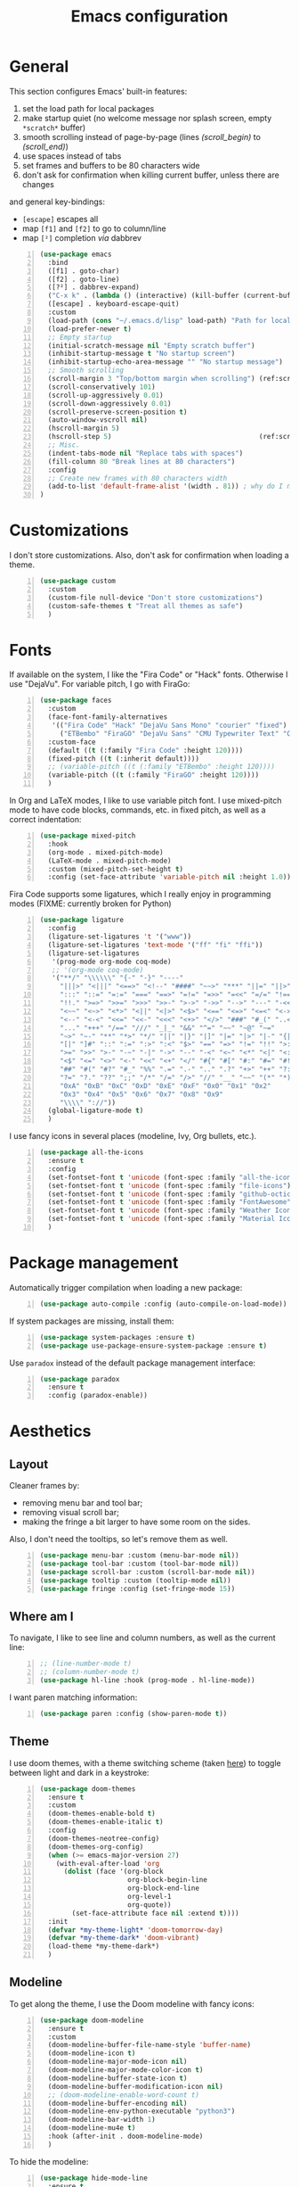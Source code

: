 #+title: Emacs configuration

* General

This section configures Emacs' built-in features:
1. set the load path for local packages
2. make startup quiet (no welcome message nor splash screen, empty =*scratch*= buffer)
3. smooth scrolling instead of page-by-page (lines [[(scroll_begin)]] to [[(scroll_end)]])
4. use spaces instead of tabs
5. set frames and buffers to be 80 characters wide
6. don't ask for confirmation when killing current buffer, unless there are changes
and general key-bindings:
- =[escape]= escapes all
- map =[f1]= and =[f2]= to go to column/line
- map =[²]= completion /via/ dabbrev
#+begin_src emacs-lisp +n
  (use-package emacs
    :bind
    ([f1] . goto-char)
    ([f2] . goto-line)
    ([?²] . dabbrev-expand)
    ("C-x k" . (lambda () (interactive) (kill-buffer (current-buffer))))
    ([escape] . keyboard-escape-quit)
    :custom
    (load-path (cons "~/.emacs.d/lisp" load-path) "Path for local packages")
    (load-prefer-newer t)
    ;; Empty startup
    (initial-scratch-message nil "Empty scratch buffer")
    (inhibit-startup-message t "No startup screen")
    (inhibit-startup-echo-area-message "" "No startup message")
    ;; Smooth scrolling
    (scroll-margin 3 "Top/bottom margin when scrolling") (ref:scroll_begin)
    (scroll-conservatively 101)
    (scroll-up-aggressively 0.01)
    (scroll-down-aggressively 0.01)
    (scroll-preserve-screen-position t)
    (auto-window-vscroll nil)
    (hscroll-margin 5)
    (hscroll-step 5)                                     (ref:scroll_end)
    ;; Misc.
    (indent-tabs-mode nil "Replace tabs with spaces")
    (fill-column 80 "Break lines at 80 characters")
    :config
    ;; Create new frames with 80 characters width
    (add-to-list 'default-frame-alist '(width . 81)) ; why do I need 81 here?
  )
#+end_src

* Customizations

I don't store customizations. Also, don't ask for confirmation when loading a theme.
#+begin_src emacs-lisp +n
  (use-package custom
    :custom
    (custom-file null-device "Don't store customizations")
    (custom-safe-themes t "Treat all themes as safe")
    )
#+end_src

* Fonts

If available on the system, I like the "Fira Code" or "Hack" fonts. Otherwise I use "DejaVu". For variable pitch, I go with FiraGo:
#+begin_src emacs-lisp +n
  (use-package faces
    :custom
    (face-font-family-alternatives
     '(("Fira Code" "Hack" "DejaVu Sans Mono" "courier" "fixed")
       ("ETBembo" "FiraGO" "DejaVu Sans" "CMU Typewriter Text" "Courier 10 Pitch")))
    :custom-face
    (default ((t (:family "Fira Code" :height 120))))
    (fixed-pitch ((t (:inherit default))))
    ;; (variable-pitch ((t (:family "ETBembo" :height 120))))
    (variable-pitch ((t (:family "FiraGO" :height 120))))
    )
#+end_src

In Org and LaTeX modes, I like to use variable pitch font. I use mixed-pitch mode to have code blocks, commands, etc. in fixed pitch, as well as a correct indentation:
#+begin_src emacs-lisp +n
  (use-package mixed-pitch
    :hook
    (org-mode . mixed-pitch-mode)
    (LaTeX-mode . mixed-pitch-mode)
    :custom (mixed-pitch-set-height t)
    :config (set-face-attribute 'variable-pitch nil :height 1.0))
#+end_src

Fira Code supports some ligatures, which I really enjoy in programming modes (FIXME: currently broken for Python)
#+begin_src emacs-lisp +n
  (use-package ligature
    :config
    (ligature-set-ligatures 't '("www"))
    (ligature-set-ligatures 'text-mode '("ff" "fi" "ffi"))
    (ligature-set-ligatures
     '(prog-mode org-mode coq-mode)
     ;; '(org-mode coq-mode)
     '("**/" "\\\\\\" "{-" "-}" "----"
       "|||>" "<|||" "<==>" "<!--" "####" "~~>" "***" "||=" "||>"
       ":::" "::=" "=:=" "===" "==>" "=!=" "=>>" "=<<" "=/=" "!=="
       "!!." ">=>" ">>=" ">>>" ">>-" ">->" "->>" "-->" "---" "-<<"
       "<~~" "<~>" "<*>" "<||" "<|>" "<$>" "<==" "<=>" "<=<" "<->"
       "<--" "<-<" "<<=" "<<-" "<<<" "<+>" "</>" "###" "#_(" "..<"
       "..." "+++" "/==" "///" "_|_" "&&" "^=" "~~" "~@" "~="
       "~>" "~-" "**" "*>" "*/" "||" "|}" "|]" "|=" "|>" "|-" "{|"
       "[|" "]#" "::" ":=" ":>" ":<" "$>" "==" "=>" "!=" "!!" ">:"
       ">=" ">>" ">-" "-~" "-|" "->" "--" "-<" "<~" "<*" "<|" "<:"
       "<$" "<=" "<>" "<-" "<<" "<+" "</" "#{" "#[" "#:" "#=" "#!"
       "##" "#(" "#?" "#_" "%%" ".=" ".-" ".." ".?" "+>" "++" "?:"
       "?=" "?." "??" ";;" "/*" "/=" "/>" "//" "__" "~~" "(*" "*)"
       "0xA" "0xB" "0xC" "0xD" "0xE" "0xF" "0x0" "0x1" "0x2"
       "0x3" "0x4" "0x5" "0x6" "0x7" "0x8" "0x9"
       "\\\\" "://"))
    (global-ligature-mode t)
    )
#+end_src

I use fancy icons in several places (modeline, Ivy, Org bullets, etc.).
#+begin_src emacs-lisp +n
  (use-package all-the-icons
    :ensure t
    :config
    (set-fontset-font t 'unicode (font-spec :family "all-the-icons") nil 'append)
    (set-fontset-font t 'unicode (font-spec :family "file-icons") nil 'append)
    (set-fontset-font t 'unicode (font-spec :family "github-octicons") nil 'append)
    (set-fontset-font t 'unicode (font-spec :family "FontAwesome") nil 'append)
    (set-fontset-font t 'unicode (font-spec :family "Weather Icons") nil 'append)
    (set-fontset-font t 'unicode (font-spec :family "Material Icons") nil 'append)
    )
#+end_src

* Package management
Automatically trigger compilation when loading a new package:
#+begin_src emacs-lisp +n
  (use-package auto-compile :config (auto-compile-on-load-mode))
#+end_src
If system packages are missing, install them:
#+begin_src emacs-lisp +n
  (use-package system-packages :ensure t)
  (use-package use-package-ensure-system-package :ensure t)
#+end_src
Use =paradox= instead of the default package management interface:
#+begin_src emacs-lisp +n
  (use-package paradox
    :ensure t
    :config (paradox-enable))
#+end_src

* Aesthetics
** Layout

Cleaner frames by:
- removing menu bar and tool bar;
- removing visual scroll bar;
- making the fringe a bit larger to have some room on the sides.
Also, I don't need the tooltips, so let's remove them as well.
#+begin_src emacs-lisp +n
  (use-package menu-bar :custom (menu-bar-mode nil))
  (use-package tool-bar :custom (tool-bar-mode nil))
  (use-package scroll-bar :custom (scroll-bar-mode nil))
  (use-package tooltip :custom (tooltip-mode nil))
  (use-package fringe :config (set-fringe-mode 15))
#+end_src

** Where am I
To navigate, I like to see line and column numbers, as well as the current line:
#+begin_src emacs-lisp +n
  ;; (line-number-mode t)
  ;; (column-number-mode t)
  (use-package hl-line :hook (prog-mode . hl-line-mode))
#+end_src
I want paren matching information:
#+begin_src emacs-lisp +n
  (use-package paren :config (show-paren-mode t))
#+end_src

** Theme
I use doom themes, with a theme switching scheme (taken [[https://github.com/habamax/.emacs.d/blob/master/lisp/haba-appearance.el][here]]) to
toggle between light and dark in a keystroke:
#+begin_src emacs-lisp +n
  (use-package doom-themes
    :ensure t
    :custom
    (doom-themes-enable-bold t)
    (doom-themes-enable-italic t)
    :config
    (doom-themes-neotree-config)
    (doom-themes-org-config)
    (when (>= emacs-major-version 27)
      (with-eval-after-load 'org
        (dolist (face '(org-block
                        org-block-begin-line
                        org-block-end-line
                        org-level-1
                        org-quote))
          (set-face-attribute face nil :extend t))))
    :init
    (defvar *my-theme-light* 'doom-tomorrow-day)
    (defvar *my-theme-dark* 'doom-vibrant)
    (load-theme *my-theme-dark*)
    )
#+end_src

** Modeline

To get along the theme, I use the Doom modeline with fancy icons:
#+begin_src emacs-lisp +n
  (use-package doom-modeline
    :ensure t
    :custom
    (doom-modeline-buffer-file-name-style 'buffer-name)
    (doom-modeline-icon t)
    (doom-modeline-major-mode-icon nil)
    (doom-modeline-major-mode-color-icon t)
    (doom-modeline-buffer-state-icon t)
    (doom-modeline-buffer-modification-icon nil)
    ;; (doom-modeline-enable-word-count t)
    (doom-modeline-buffer-encoding nil)
    (doom-modeline-env-python-executable "python3")
    (doom-modeline-bar-width 1)
    (doom-modeline-mu4e t)
    :hook (after-init . doom-modeline-mode)
    )
#+end_src

To hide the modeline:
#+begin_src emacs-lisp +n
  (use-package hide-mode-line
    :ensure t
    :bind (("C-x _" . hide-mode-line-mode))
    )
#+end_src

* General behavior and tools

** Files
I don't want emacs to fill my directories with save files, so I store them to a spacific place (/e.g./: =~/.emacs.d/backups=). Also, I hate trailing white space, so I remove it on save:
#+begin_src emacs-lisp +n
  (use-package files
    :hook
    (before-save . delete-trailing-whitespace)
    :bind
    ([f5] . (lambda () (interactive) (revert-buffer nil t nil)))
    :custom
    (require-final-newline t)
    (backup-by-copying t)
    (backup-directory-alist
     `((".*" . ,(expand-file-name
                 (concat user-emacs-directory "backups")))))
    (delete-old-versions t)
    (kept-new-versions 6)
    (kept-old-versions 2)
    (version-control t))
#+end_src

** History
I keep an history of recent files/commands:
#+begin_src emacs-lisp +n
  (use-package savehist
    :ensure t
    :custom
    (savehist-file "~/.emacs-history")
    (savehist-length 1000)
    :config
    (savehist-mode +1))
#+end_src

** Key bindings
Making it easier to discover Emacs key presses.
#+begin_src emacs-lisp +n
  (use-package which-key
    :ensure t
    :diminish which-key-mode
    :init (which-key-mode)
    :custom
    (which-key-idle-delay 1.0)
    (which-key-idle-secondary-delay 0.05)
    :config
    (which-key-setup-side-window-bottom)
    )
#+end_src

** Mini-buffer
I want to ignore case in the mini-buffer for filename completion:
#+begin_src emacs-lisp +n
  (use-package minibuffer
    :custom
    (read-file-name-completion-ignore-case t)
    )
#+end_src

Replace usual commands by Ivy/Counsel/Swiper to have better, fuzzy completion:
#+begin_src emacs-lisp +n
  (use-package ivy
    :ensure t
    :bind
    ("C-s" . swiper)
    :custom
    (ivy-use-virtual-buffers t)
    (ivy-height 20)
    (ivy-count-format "")
    (ivy-initial-inputs-alist nil)
    (ivy-extra-directories nil)
    :config
    (ivy-mode 1)
    (counsel-mode 1)
    (setq ivy-re-builders-alist '((t . ivy--regex-ignore-order)))
    )
#+end_src

Also drop-in some fancy icons whenever possible...
#+begin_src emacs-lisp +n
  (use-package all-the-icons-ivy
    :ensure t
    :init (add-hook 'after-init-hook 'all-the-icons-ivy-setup)
    )
#+end_src

Making Ivy lists a bit more informative:
#+begin_src emacs-lisp +n
  (use-package ivy-rich
    :ensure t
    :after (ivy counsel)
    :custom
    (ivy-rich-path-style 'abbrev)
    :config
    (ivy-rich-project-root-cache-mode 1)
    (ivy-rich-mode 1)
    )

  (use-package all-the-icons-ivy-rich
    :ensure t
    :after (ivy-rich)
    :config (all-the-icons-ivy-rich-mode 1)
    )
#+end_src

** Completion
I use Company for completion, with an on-demand setup:
#+begin_src emacs-lisp +n
  (use-package company
    :ensure t
    :hook (after-init . global-company-mode)
    :bind
    (("C-<tab>" . company-complete)
     :map company-active-map
     ("<tab>" . company-complete-common-or-cycle))
    :custom
    (company-idle-delay nil "on-demand completion")
    (company-minimum-prefix-length 0)
    (company-show-numbers t)
    (company-selection-wrap-around t)
    )
#+end_src

** Useful shortcuts with Crux
The Crux package provides some useful functions for line, buffer of file manipulation. I map a few of those functions to the suggested key combinations:
#+begin_src emacs-lisp +n
  (use-package crux
    :ensure t
    :bind
    (("C-a" . crux-move-beginning-of-line)
     ("C-c o" . crux-open-with)
     ("C-c r" . crux-rename-file-and-buffer)
     )
    )
#+end_src

** Window navigation
Move around with M-<up>, M-<down>, M-<left> and M-<right>, using windmove (set Meta as a prefix)
#+begin_src emacs-lisp +n
  (use-package windmove
    :config (windmove-default-keybindings 'meta)
    )
#+end_src

** Parentheses navigation
Using smartparens to navigate s-expressions:
#+begin_src emacs-lisp +n
  (use-package smartparens-config
    :ensure smartparens
    :commands
    (smartparens-mode sp-with-modes sp-local-pair sp-pair)
    :hook ((conf-mode text-mode prog-mode) . smartparens-mode)
    :config
    (sp-local-pair 'minibuffer-inactive-mode "'" nil :actions nil)
    :bind
    (:map sp-keymap
          ("C-M-f"     . sp-forward-sexp)
          ("C-M-b"     . sp-backward-sexp)
          ("C-F"       . sp-forward-symbol)
          ("C-B"       . sp-backward-symbol)
          ("C-M-n"     . sp-next-sexp)
          ("C-M-p"     . sp-previous-sexp)
          ("C-M-a"     . sp-beginning-of-sexp)
          ("C-M-e"     . sp-end-of-sexp)
          ("C-M-k"     . sp-kill-sexp)
          ("C-M-w"     . sp-copy-sexp)
          ("C-c s u"   . sp-up-sexp)
          ("C-c s d"   . sp-down-sexp)
          ("C-c s t"   . sp-prefix-tag-object)
          ("C-c s p"   . sp-prefix-pair-object)
          ("C-c s c"   . sp-convolute-sexp)
          ("C-c s a"   . sp-absorb-sexp)
          ("C-c s e"   . sp-emit-sexp)
          ("C-c s p"   . sp-add-to-previous-sexp)
          ("C-c s n"   . sp-add-to-next-sexp)
          ("C-c s j"   . sp-join-sexp)
          ("C-c s s"   . sp-split-sexp)
          ("C-c s ("   . sp-wrap-round)
          ("C-c s ["   . sp-wrap-square)
          ("C-c s {"   . sp-wrap-curly)
          ("C-c ("     . sp-wrap-round)
          ("C-c ["     . sp-wrap-square)
          ("C-c {"     . sp-wrap-curly)
          ("M-("       . sp-backward-unwrap-sexp)
          ("M-)"       . sp-unwrap-sexp)
          ("C-M-right" . sp-forward-slurp-sexp)
          ("C-s-right" . sp-forward-barf-sexp)
          ("C-M-left"  . sp-backward-slurp-sexp)
          ("C-s-left"  . sp-backward-barf-sexp)
          )
    :diminish smartparens-mode)
    ;;  "C-M-t" 'sp-transpose-sexp
    ;;  "M-D" 'sp-splice-sexp
    ;;  "C-M-[" 'sp-select-previous-thing
    ;;  "C-M-]" 'sp-select-next-thing

#+end_src

** Directory navigation
Now and then, it is useful to navigate files in a directory tree. I do this with =neotree=, which I bind to =[f3]=:
#+begin_src emacs-lisp +n
  (use-package neotree
    :ensure t
    :bind ([f3] . neotree-toggle)
    :config
    (doom-themes-neotree-config)
    )
#+end_src

Set up dired to be used as a file chooser for e-mail attachments:
#+begin_src emacs-lisp +n
  (use-package dired
    :hook (dired-mode . turn-on-gnus-dired-mode)
    )
#+end_src

** Cursors
In some occasions, like refactoring, having multiple cursors visually helps:
#+begin_src emacs-lisp +n
  (use-package multiple-cursors
    :ensure t
    :bind
    (("C->" . mc/mark-next-like-this)
     ("C-<" . mc/mark-previous-like-this)
     ("C-* C-*" . mc/mark-all-like-this)
     ("C-* C-a" . mc/edit-beginnings-of-lines)
     ("C-* C-e" . mc/edit-ends-of-lines)
     ("C-* C-i" . mc/insert-numbers))
    )
#+end_src

** Snippets

Quickly get the boiler-plate code by using code snippets:
#+begin_src emacs-lisp +n
  (use-package yasnippet
    :ensure t
    :hook ((prog-mode  . yas-minor-mode)
           (org-mode   . yas-minor-mode)
           (latex-mode . yas-minor-mode))
    :config
    (use-package yasnippet-snippets :ensure t)
    (yas-reload-all)
    )
#+end_src

** Pop-up shell

=[C--t]= toggles a true terminal in a pop-up window below:
#+begin_src emacs-lisp +n
  (use-package shell-pop
    :ensure t
    :custom
    (shell-pop-universal-key "C-s-t")
    (shell-pop-shell-type
     (quote ("ansi-term" "*ansi-term*" (lambda nil (ansi-term shell-pop-term-shell)))))
    (shell-pop-term-shell "/bin/bash")
    (shell-pop-window-size 30)
    (shell-pop-full-span t)
    (shell-pop-position "bottom")
    (shell-pop-autocd-to-working-dir t)
    )
#+end_src

* Org

Define some prettification symbols for todos and blocks:
#+begin_src emacs-lisp +n
  (defun org-pretty-marking ()
    "Beautify Org structure"
    (setq prettify-symbols-alist
          '(("[ ]" . "") ("[X]" . "") ("[-]" . "")
            ("#+begin_src" . "⌜") ("#+end_src" . "⌞")
            ("#+begin_quote" . "") ("#+end_quote" . "")
            ("TODO" . "") ("DONE" . "") ("STARTED" . "")
            ("WAITING" . "") ("HOLD" . "") ("CANCELLED" . "")
            ("ISSUE" . "") ("BRANCH" . "") ("FORK" . "")
            ("PR" . "") ("MERGED" . "")
            ("WRITING" . "") ("WRITE" . "")))
    (prettify-symbols-mode)
    )
#+end_src

Main Org-mode setup:
#+begin_src emacs-lisp +n
  (use-package org
    :bind
    (("C-c l" . org-store-link)
     ("C-c a" . org-agenda)
     ("C-c c" . org-capture))
    :hook
    (org-mode . org-pretty-marking)
    :custom
    (org-src-fontify-natively t "Colorize code in code blocks")
    (org-src-tab-acts-natively t "Tab in code blocks acts as expected")
    (org-src-window-setup 'current-window "Where to edit code blocks (C-')")
    (org-startup-indented t "Indent according to structure")
    (org-fontify-done-headline t "Dim DONE items")
    (org-hide-emphasis-markers t "Markup symbols are hidden")
    (org-hidden-keywords '(title date author email))
    (org-ellipsis " " "Unfold marker")
    (org-pretty-entities t "Show UTF8 symbols")
    (org-format-latex-options (plist-put org-format-latex-options :scale 1.5))
    (org-image-actual-width nil "Enable resizing image inline preview")
    (org-todo-keywords
     '((sequence "TODO(t)" "STARTED(s)" "|" "DONE(d)")
       (sequence "ISSUE(i)" "FORK(f)" "BRANCH(b)" "PR(p)" "|" "MERGED(m)")
       (sequence "WAITING(w@/!)" "HOLD(h@/!)" "|" "CANCELLED(c@/!)")))
    (org-todo-keyword-faces
     '(("WAITING" . org-warning) ("HOLD" . org-warning)))
    (org-enforce-todo-dependencies t)
    ;; (org-log-done 'time)
    (org-directory "~/cloud/org")
    (org-agenda-files '("~/cloud/org"))
    (org-default-notes-file "~/cloud/org/refile.org")
    (org-agenda-include-diary nil)
    (org-agenda-diary-file "~/cloud/org/diary.org")
    (org-refile-targets (quote ((nil :maxlevel . 4)
                                (org-agenda-files :maxlevel . 4))))
    (org-refile-allow-creating-parent-nodes (quote confirm))
    (org-refile-use-outline-path t)
    (org-outline-path-complete-in-steps nil)
    :init
    (setq org-agenda-ndays 10
          org-agenda-start-on-weekday nil)
    (setq org-latex-inputenc-alist '(("utf8" . "utf8x")))
    (add-to-list 'org-latex-default-packages-alist '("mathletters" "ucs"))
    (add-to-list 'org-latex-packages-alist '("" "minted"))
    (add-to-list 'org-latex-packages-alist '("" "mathpazo"))
    (setq org-latex-listings 'minted
          org-latex-pdf-process
          '("pdflatex -shell-escape -interaction nonstopmode -output-directory %o %f"
            "pdflatex -shell-escape -interaction nonstopmode -output-directory %o %f")
          )
    )
#+end_src

Capture templates are taken from [[http://doc.norang.ca/org-mode.html#OrgFiles][here]].
#+begin_src emacs-lisp +n
  (use-package org-capture
    :custom
    (org-capture-templates
     (quote (("t" "Task" entry (file "~/cloud/org/refile.org")
              "* TODO %?\n%U\n%a\n" :empty-lines 1)
             ("n" "Note" entry (file "~/cloud/org/refile.org")
              "* %? :NOTE:\n%U\n%a\n" :empty-lines 1)
             ("j" "Journal" entry (file+datetree "~/cloud/org/journal.org")
              "* %?\n%U\n" :empty-lines 1)
             ("m" "Meeting" entry (file "~/cloud/org/refile.org")
              "* MEETING with %? :MEETING:\n%U"
              :clock-in t :clock-resume t :empty-lines 1)
             ("p" "Phone call" entry (file "~/cloud/org/refile.org")
              "* PHONE CALL with %? :PHONE:\n%U"
              :clock-in t :clock-resume t :empty-lines 1))))
    )
#+end_src

Holidays where I live:
#+begin_src emacs-lisp +n
  (use-package french-holidays)
  (setq calendar-holidays holiday-french-holidays)
#+end_src

Code blocks:
#+begin_src emacs-lisp +n
  (org-babel-do-load-languages
   'org-babel-load-languages
   '((emacs-lisp . t)
     (ocaml . t)
     (python . t)
     (R . t)))
  (setq org-babel-python-command "python3")
  (setq org-confirm-babel-evaluate nil)
#+end_src

Prettify todo bullets and remove heading stars:
#+begin_src emacs-lisp +n
  (use-package org-superstar
    :ensure t
    :after org
    :hook (org-mode . org-superstar-mode)
    :custom
    (org-superstar-remove-leading-stars t)
    (org-superstar-headline-bullets-list '(" "))
    (org-superstar-todo-bullet-alist
     '(("DONE" . ?) ("TODO" . ?) ("STARTED" . ?)
       ("WAITING" . ?) ("HOLD" . ?) ("CANCELLED" . ?)
       ("ISSUE" . ?) ("BRANCH" . ?) ("FORK" . ?)
       ("PR" . ?) ("MERGED" . ?) ("GITHUB" . ?)
       ("WRITING" . ?) ("WRITE" . ?)))
    (org-superstar-special-todo-items t)
    (org-superstar-leading-bullet ?\s)
    )
#+end_src

Any marking that is masked re-appears when under the cursor:
#+begin_src emacs-lisp +n
  (use-package org-appear
    :ensure t
    :hook (org-mode . org-appear-mode)
    :custom
    (org-appear-autolinks t)
    (org-appear-autosubmarkers t)
    (org-appear-autoentities t)
    (org-appear-autokeywords t)
    )
#+end_src

Prettier tags:
#+begin_src emacs-lisp +n
  (use-package org-pretty-tags
    :ensure t
    :custom
    (org-pretty-tags-surrogate-strings
     '(("audio" . "") ("music" . "") ("video" . "") ("book" . "")
       ("teaching" . "") ("research" . "") ("code" . "")
       ("email" . "") ("message" . "")
       ("car" . "") ("bike" . "")
       ("finances" . "") ("shopping" . "") ("travel" . "")
       ("urgent" . "")
       )
     )
    :config
    (org-pretty-tags-global-mode t)
    )
#+end_src

* Programming

Show hidden symbols under cursor:
#+begin_src emacs-lisp +n
  (use-package prog-mode
    :custom
    (prettify-symbols-unprettify-at-point 'right-edge)
    )
#+end_src

** Compilation
Automatically: kill existing compilation process, save buffers, jump to first error
#+begin_src emacs-lisp +n
  (use-package compile
    :bind
    ([f6] . compile)
    ([f8] . next-error)
    ([shift f8] . previous-error)
    :custom
    (compilation-always-kill t)
    (compilation-ask-about-save nil)
    (compilation-auto-jump-to-first-error t))
#+end_src
** Git
I use Magit for version control management with diff-hl as a diff tool:
#+begin_src emacs-lisp +n
  (use-package magit
    :ensure t
    :bind ("C-x g" . magit-status))

  (use-package magit-todos :ensure t)

  (use-package diff-hl
    :ensure t
    :hook
    (magit-post-refresh . diff-hl-magit-post-refresh)
    (prog-mode . diff-hl-mode))
#+end_src

** Coq
For interactive Coq proving, I use Proof General:
#+begin_src emacs-lisp +n
  (use-package proof-general
    :mode ("\\.v\\'" . coq-mode)
    :custom
    (proof-splash-enable nil)
    (proof-sticky-errors t)
    )
#+end_src
For convenience, I also use =company-coq=, with an extended symbols list:
#+begin_src emacs-lisp +n
  (use-package company-coq
    :ensure t
    :commands (company-coq-mode)
    :hook (coq-mode . company-coq-mode)
    :custom
    (company-coq-disabled-features '(hello company-defaults))
    (coq-compile-before-require t)
    :config
    (setq
     coq-symbols-list
     (lambda ()
       (setq-local prettify-symbols-alist
                   '((":=" . ?≜) ("Proof." . ?∵) ("~" . ?¬) ("empty" . ?Ø)
                     ("*" . ?×) ("\\in" . ?\u220A) ("~exists" . ?\u2204)
                     ("Qed." . ?■) ("Defined." . ?□)
                     ("==>*" . (?\u27F9 (Br . Bl) ?*))
                     ("=?" . ?\u225F) ("<=?" . (?\u2264 (Br . Bl) ??))
                     ("\\|" . ?\u21D3) ("[|" . ?\u27E6) ("|]" . ?\u27E7)
                     ("\\(" . ?\u27E8) ("\\)" . ?\u27E9)
                     ("\\:" . ?\u2236) ("|=" . ?\u22A7) ("|->" . ?\u21A6)
                     ("Gamma'" . (?Γ (Br . Bl) ?'))
                     ("Gamma''" . (?Γ (Br . Bl) ?' (Br . Bl) ?'))
                     ("Gamma0" . (?Γ (Br . Bl) ?0))
                     ("Gamma1" . (?Γ (Br . Bl) ?1))
                     ("Gamma2" . (?Γ (Br . Bl) ?2))
                     ("sigma'" . (?σ (Br . Bl) ?'))
                     ("sigma''" . (?σ (Br . Bl) ?' (Br . Bl) ?'))
                     ("sigma0" . (?σ (Br . Bl) ?0))
                     ("sigma1" . (?σ (Br . Bl) ?1))
                     ("sigma2" . (?σ (Br . Bl) ?2))
                     ;; same as other capital letters -> confusing
                     ;; ("Alpha" . ?Α) ("Beta" . ?Β) ("Epsilon" . ?Ε) ("Zeta" . ?Ζ)
                     ;; ("Eta" . ?Η) ("Iota" . ?Ι) ("Kappa" . ?Κ) ("Mu" . ?Μ)
                     ;; ("Nu" . ?Ν) ("Omicron" . ?Ο) ("Rho" . ?Ρ) ("Tau" . ?Τ)
                     ;; ("Upsilon" . ?Υ) ("Chi" . ?Χ)
                     ;; OK
                     ("Gamma" . ?Γ) ("Delta" . ?Δ) ("Theta" . ?Θ) ("Lambda" . ?Λ)
                     ("Xi" . ?Ξ) ("Pi" . ?Π) ("Sigma" . ?Σ) ("Phi" . ?Φ)
                     ("Psi" . ?Ψ) ("Omega" . ?Ω)
                     ("alpha" . ?α) ("beta" . ?β) ("gamma" . ?γ)
                     ("delta" . ?δ) ("epsilon" . ?ε) ("zeta" . ?ζ)
                     ("eta" . ?η) ("theta" . ?θ) ("iota" . ?ι)
                     ("kappa" . ?κ) ("mu" . ?μ)
                     ("nu" . ?ν) ("xi" . ?ξ) ("omicron" . ?ο)
                     ("pi" . ?π) ("rho" . ?ρ) ("sigma" . ?σ)
                     ("tau" . ?τ) ("upsilon" . ?υ) ("phi" . ?φ)
                     ("chi" . ?χ) ("psi" . ?ψ)
                     ;; also confusing?
                     ("lambda" . ?λ) ("omega" . ?ω)
                     ))))
    (add-hook 'coq-mode-hook coq-symbols-list)
    (add-hook 'coq-goals-mode-hook coq-symbols-list)
    (put 'company-coq-fold 'disabled nil)
    )
#+end_src

** OCaml
For OCaml, I use a combination of Tuareg, Merlin (with company) and utop. All of this being configured to work with my opam-based OCaml distribution:
#+begin_src emacs-lisp +n
  (use-package utop
    :ensure t
    :hook (tuareg-mode . utop-minor-mode)
    :init
    (autoload 'utop-minor-mode "utop" "Minor mode for utop" t)
    (setq utop-command "opam config exec -- utop -emacs"))
#+end_src

#+begin_src emacs-lisp +n
  (use-package tuareg
    :ensure t
    :mode
    ("_oasis\\'" . conf-mode)
    ("_tags\\'" . conf-mode)
    ("_log\\'" . conf-mode)
    :custom
    (tuareg-match-patterns-aligned t)
    :init
    ;; Setup environment variables using opam
    (dolist
        (var (car (read-from-string
                   (shell-command-to-string "opam config env --sexp"))))
      (setenv (car var) (cadr var)))
    (setq exec-path (split-string (getenv "PATH") path-separator))
    (push (concat (getenv "OCAML_TOPLEVEL_PATH")
                  "/../../share/emacs/site-lisp") load-path)
    (dolist (ext '(".cmo" ".cmx" ".cma" ".cmxa" ".cmi" ".cmt" ".cmti"
                   ".cmxs" ".annot" ".depends"))
      (add-to-list 'completion-ignored-extensions ext))
    ;; :config
    ;; (setq tuareg-prettify-symbol-mode t)
    )
#+end_src

#+begin_src emacs-lisp +n
  (use-package dune
    :ensure t
    :mode ("dune\\'" . dune-mode))

  (use-package merlin-mode
    :ensure merlin
    :hook tuareg-mode
    :custom (merlin-command 'opam)
    :init
    (with-eval-after-load 'company
      (add-to-list 'company-backends 'merlin-company-backend))
    )
#+end_src

** Python
Here I just set-up the interpreter to be Python 3 (not necessary on most recent Linux systems) and a few symbols:
#+begin_src emacs-lisp +n
  (use-package python
    :ensure t
    :mode ("\\.py\\'" . python-mode)
    ;;:custom (python-shell-interpreter "python3")
    :config
    (which-function-mode -1)
    (add-hook
     'python-mode-hook
     (lambda ()
       (mapc (lambda (pair) (push pair prettify-symbols-alist))
             '(;; Syntax
               ("not" .      #x2757)
               ("in" .       #x2208)
               ("not in" .   #x2209)
               ("return" .   #x27fc)
               ("yield" .    #x27fb)
               ("for" .      #x2200)
               ;; Base Types
               ("int" .      #x2124)
               ("float" .    #x211d)
               ("str" .      #x1d54a)
               ("True" .     #x1d54b)
               ("False" .    #x1d53d)))))
    )
#+end_src

** Smala
#+begin_src emacs-lisp +n
  (use-package smala-mode :mode "\\.sma\\'")
#+end_src

** BNF

Edit formal grammars:
#+begin_src emacs-lisp +n
  (use-package bnf-mode :ensure t :mode "\\.bnf\\'")
#+end_src

** Emacs Lisp

Better help for elisp:
#+begin_src emacs-lisp +n
  (use-package helpful
    :ensure t
    :bind
    ([remap describe-function] . helpful-function)
    ([remap describe-symbol]   . helpful-symbol)
    ([remap describe-variable] . helpful-variable)
    ([remap describe-command]  . helpful-command)
    ([remap describe-key]      . helpful-key)
    :custom
    (counsel-describe-function-function #'helpful-callable)
    (counsel-describe-variable-function #'helpful-variable)
    )
#+end_src

* Writing
In text mode (and derived) I use visual-line-mode to wrap lines, in cunjunction to visual-fill-column-mode to bound the length of a visual line:
#+begin_src emacs-lisp +n
  (use-package text-mode
    :hook
    (text-mode . visual-line-mode)
    (text-mode . visual-fill-column-mode)
    )
#+end_src

** Focus on writing

I've mapped =[f12]= with =writeroom-mode=, so I can switch quickly to a quiet, fullscreen environment with no distraction:
#+begin_src emacs-lisp +n
  (use-package writeroom
    :ensure writeroom-mode
    :bind ([f12] . writeroom-mode)
    :custom (writeroom-width 90)
    )
#+end_src

** LaTeX

I use AucTeX with =company-mode=:
#+begin_src emacs-lisp +n
  (use-package latex
    :ensure auctex
    :mode ("\\.tex\\'" . latex-mode)
    :bind (:map LaTeX-mode-map ("C-c l" . TeX-error-overview))
    :custom
    (TeX-parse-self t "Enable parse on load")
    (TeX-auto-save t "Enable parse on save")
    (TeX-clean-confirm nil "Just clean already")
    (TeX-PDF-mode t "Directly build PDF")
    (TeX-source-correlate-mode t "Jump to relevant part in the PDF")
    ;; (TeX-debug-bad-boxes t) great, but can be annoying...
    ;; (TeX-debug-warnings t)
    :hook
    (TeX-language-fr . (lambda () (ispell-change-dictionary "francais")))
    (TeX-language-en . (lambda () (ispell-change-dictionary "english")))
    )

  (use-package company-auctex :init (company-auctex-init))
#+end_src
I also use RefTeX for references management:
#+begin_src emacs-lisp +n
  (use-package reftex
    :ensure t
    :custom (reftex-plug-into-AUCTeX t)
    :hook (LaTeX-mode . (lambda () (turn-on-reftex)))
    )
#+end_src

** Watch your language!
I use =aspell= for spelling:
#+begin_src emacs-lisp +n
  (use-package ispell
    :custom
    (ispell-program-name "aspell"))
#+end_src
Also, I'm currently trying =writegood= for style checking:
#+begin_src emacs-lisp +n
  (use-package writegood-mode
    :ensure t
    :bind
    ("C-c g"     . writegood-mode)
    ("C-c C-g g" . writegood-grade-level)
    ("C-c C-g e" . writegood-reading-ease))
#+end_src
Search Thesaurus for synonyms:
#+begin_src emacs-lisp +n
  (use-package synosaurus
    :ensure t
    :ensure popup
    :bind (("C-c C-s l" . synosaurus-lookup)
           ("C-c C-s r" . synosaurus-choose-and-replace)
           ("C-c C-s i" . synosaurus-choose-and-insert))
    :custom
    (synosaurus-backend 'synosaurus-backend-wordnet)
    (synosaurus-choose-method 'popup)
    :hook
    (after-init . synosaurus-mode))
#+end_src

** PDF
I sometimes like to open PDFs directly in emacs, which I do with PDF-tools:
#+begin_src emacs-lisp +n
  (use-package pdf-view
    :ensure pdf-tools
    :mode ("\\.pdf\\'" . pdf-view-mode)
    :custom
    (pdf-annot-activate-created-annotations t)
    :config
    (add-hook 'TeX-after-compilation-finished-functions
              #'TeX-revert-document-buffer)
    )
#+end_src

* Mail

Composing using message mode:
#+begin_src emacs-lisp +n
  (use-package message
    :custom
    (message-kill-buffer-on-exit t "Kill the compose buffer after sending")
    (message-send-mail-function 'sendmail-send-it "Send using the sendmail-program")
    (message-sendmail-envelope-from 'header "Select right sender from context")
    )
#+end_src

Sending with sendmail:
#+begin_src emacs-lisp +n
  (use-package smtpmail)

  (use-package sendmail
    :custom
    (sendmail-program "msmtp" "Send using msmtp")
    (send-mail-function 'sendmail-send-it "Send using the sendmail-program")
    )
#+end_src

Main mu4e configuration:
#+begin_src emacs-lisp +n
  (use-package mu4e
    :hook
    (mu4e-view-mode . visual-line-mode)
    :bind
    ([f4] . mu4e)
    ("C-x m" . mu4e-compose-new)
    :custom
    (mu4e-hide-index-messages t "Don't show update message in minibuffer")
    (mu4e-use-fancy-chars t)
    (mu4e-view-show-images t)
    (mu4e-compose-in-new-frame t)
    (mu4e-maildir "~/.mail" "Home for my mail")
    (mu4e-get-mail-command "mbsync -a" "Sync mail with isync")
    (mu4e-update-interval 300 "Sync interval (seconds)")
    (mu4e-attachment-dir "~/.mail/attachments" "Where to save attachments")
    (mu4e-change-filenames-when-moving t "Needed for mbsync")
    (mu4e-compose-signature-auto-include nil "Input signature on demand only (C-c C-w)")
    (mu4e-context-policy 'pick-first "Choose the first defined context as default")
    (mu4e-confirm-quit nil "Quit mu4e without asking for confirmation")
    :config
    (setq mu4e-main-buffer-name "*Mail*")
    )
#+end_src

Contexts for multiple accounts are defined in my =private.el=.

Make the header view fancier:
#+begin_src emacs-lisp +n
  (use-package mu4e-headers
    :after mu4e
    :custom
    (mu4e-headers-fields '(;;(:empty         .   0)
                           ;; (:mailing-list  .   7)
                           ;; (:subject       .  42)
                           (:thread-subject .  42)
                           (:from           .  22)
                           (:human-date     .  10)
                           (:flags          .   4)
                           ))
    :config
    (setq mu4e-headers-draft-mark     '("D" . "")
          mu4e-headers-flagged-mark   '("F" . "")
          mu4e-headers-new-mark       '("N" . "")
          mu4e-headers-passed-mark    '("P" . "")
          mu4e-headers-replied-mark   '("R" . "")
          mu4e-headers-seen-mark      '("S" . "")
          mu4e-headers-trashed-mark   '("T" . "")
          mu4e-headers-attach-mark    '("a" . "")
          mu4e-headers-encrypted-mark '("x" . "")
          mu4e-headers-signed-mark    '("s" . "")
          mu4e-headers-unread-mark    '("u" . "")
          )
    (setq mu4e-headers-thread-root-prefix          '("" . "")
          mu4e-headers-thread-first-child-prefix   '("| " . "| ")
          mu4e-headers-thread-child-prefix         '("| " . "| ")
          mu4e-headers-thread-last-child-prefix    '("| " . "| ")
          mu4e-headers-thread-connection-prefix    '("| " . "| ")
          mu4e-headers-thread-blank-prefix         '(""   . "")
          mu4e-headers-thread-orphan-prefix        '(""   . "")
          mu4e-headers-thread-single-orphan-prefix '("| " . "| ")
          mu4e-headers-thread-duplicate-prefix     '("="  . "="))
    )
#+end_src

Folding in header view, thanks to Nicolas Rougier:
#+begin_src emacs-lisp +n
  (use-package mu4e-thread-folding
    :hook (mu4e-headers-mode . mu4e-thread-folding-mode)
    :custom
    (mu4e-thread-folding-root-folded-prefix-string " ▸")
    (mu4e-thread-folding-root-unfolded-prefix-string " ▾")
    (mu4e-thread-folding-default-view 'folded)
    :config
    (add-to-list 'mu4e-header-info-custom
                 '(:empty . (:name "Empty"
                                   :shortname "    "
                                   :function (lambda (msg) "  "))))
    )
#+end_src

Display unread messages in the modeline:
#+begin_src emacs-lisp +n
  (use-package mu4e-alert
    :ensure t
    :init
    (add-hook 'after-init-hook #'mu4e-alert-enable-mode-line-display)
    )
#+end_src

* Other specific tools
** Passwords
#+begin_src emacs-lisp +n
  (use-package pass :ensure t)
#+end_src

** Configuration files
#+begin_src emacs-lisp +n
  (use-package apt-sources-list :ensure t)
  (use-package ssh-config-mode :ensure t)
#+end_src

** Finance
#+begin_src emacs-lisp +n
  (use-package ledger-mode
    :ensure t
    :mode ("\\.\\(h?ledger\\|journal\\|j\\)$")
    :hook (ledger-mode . orgstruct-mode)
    :custom
    (ledger-binary-path "hledger" "Use hledger instead of ledger")
    (ledger-mode-should-check-version nil "Don't verify if executable is working")
    (ledger-report-links-in-register nil "No link register <-> ledger buffer")
    (ledger-init-file-name nil "No init file for ledger")
    (ledger-report-auto-width nil "No particular width")
    (ledger-report-use-native-highlighting nil "Don't use native highlight")
    )
#+end_src

** CSV
#+begin_src emacs-lisp +n
  (use-package csv-mode :ensure t :mode "\\.[Cc][Ss][Vv]\\'")
#+end_src

** Window$ files
The following functions handle DOS-style end of lines:
#+begin_src emacs-lisp +n
  (defun dos-to-unix ()
    "Cut all visible ^M from the current buffer."
    (interactive)
    (save-excursion
      (goto-char (point-min))
      (while (search-forward "\r" nil t)
        (replace-match ""))))

  (defun unix-to-dos ()
    (interactive)
    (save-excursion
      (goto-char (point-min))
      (while (search-forward "\n" nil t)
        (replace-match "\r\n"))))
#+end_src

* Other configuration files

I have some machine-local configurations in =local.el= (loaded from =init.el=), private non-sensitive information in =private.el= and authentication information in the encrypted =~/.authinfo.gpg= (this is the default, so no setup for that one):
#+begin_src emacs-lisp +n
  (load "~/.emacs.d/private")
#+end_src

# the end
